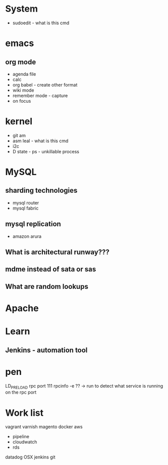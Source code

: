 #+TAGS: note


* System
- sudoedit - what is this cmd

* emacs
** org mode
- agenda file
- calc
- org babel - create other format 
- wiki mode
- remember mode - capture
- on focus
  
* kernel
- git am
- asm leal - what is this cmd
- i2c
- D state - ps - unkillable process
  
* MySQL
** sharding technologies
  - mysql router
  - mysql fabric
    
** mysql replication
  - amazon arura
    
** What is architectural runway???
** mdme instead of sata or sas
** What are random lookups

* Apache
* Learn
** Jenkins - automation tool
* pen
LD_PRELOAD
rpc port 111 rpcinfo -e ?? -> run to detect what service is running on the rpc port

* Work list
vagrant
varnish
magento
docker
aws
  - pipeline
  - cloudwatch
  - rds
datadog
OSX
jenkins
git
